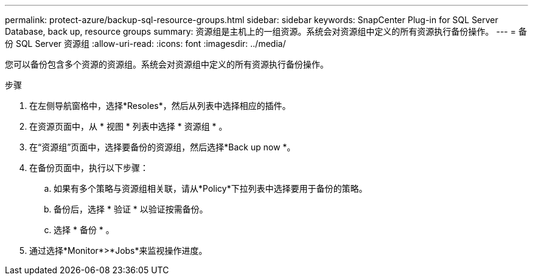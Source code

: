 ---
permalink: protect-azure/backup-sql-resource-groups.html 
sidebar: sidebar 
keywords: SnapCenter Plug-in for SQL Server Database, back up, resource groups 
summary: 资源组是主机上的一组资源。系统会对资源组中定义的所有资源执行备份操作。 
---
= 备份 SQL Server 资源组
:allow-uri-read: 
:icons: font
:imagesdir: ../media/


[role="lead"]
您可以备份包含多个资源的资源组。系统会对资源组中定义的所有资源执行备份操作。

.步骤
. 在左侧导航窗格中，选择*Resoles*，然后从列表中选择相应的插件。
. 在资源页面中，从 * 视图 * 列表中选择 * 资源组 * 。
. 在“资源组”页面中，选择要备份的资源组，然后选择*Back up now *。
. 在备份页面中，执行以下步骤：
+
.. 如果有多个策略与资源组相关联，请从*Policy*下拉列表中选择要用于备份的策略。
.. 备份后，选择 * 验证 * 以验证按需备份。
.. 选择 * 备份 * 。


. 通过选择*Monitor*>*Jobs*来监视操作进度。

